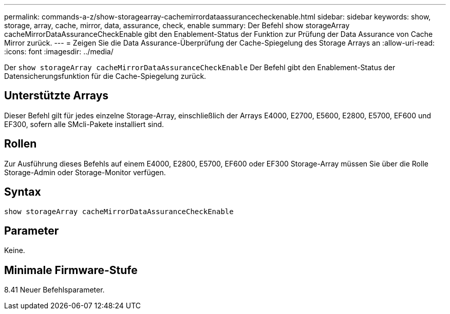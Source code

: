---
permalink: commands-a-z/show-storagearray-cachemirrordataassurancecheckenable.html 
sidebar: sidebar 
keywords: show, storage, array, cache, mirror, data, assurance, check, enable 
summary: Der Befehl show storageArray cacheMirrorDataAssuranceCheckEnable gibt den Enablement-Status der Funktion zur Prüfung der Data Assurance von Cache Mirror zurück. 
---
= Zeigen Sie die Data Assurance-Überprüfung der Cache-Spiegelung des Storage Arrays an
:allow-uri-read: 
:icons: font
:imagesdir: ../media/


[role="lead"]
Der `show storageArray cacheMirrorDataAssuranceCheckEnable` Der Befehl gibt den Enablement-Status der Datensicherungsfunktion für die Cache-Spiegelung zurück.



== Unterstützte Arrays

Dieser Befehl gilt für jedes einzelne Storage-Array, einschließlich der Arrays E4000, E2700, E5600, E2800, E5700, EF600 und EF300, sofern alle SMcli-Pakete installiert sind.



== Rollen

Zur Ausführung dieses Befehls auf einem E4000, E2800, E5700, EF600 oder EF300 Storage-Array müssen Sie über die Rolle Storage-Admin oder Storage-Monitor verfügen.



== Syntax

[source, cli]
----
show storageArray cacheMirrorDataAssuranceCheckEnable
----


== Parameter

Keine.



== Minimale Firmware-Stufe

8.41 Neuer Befehlsparameter.
